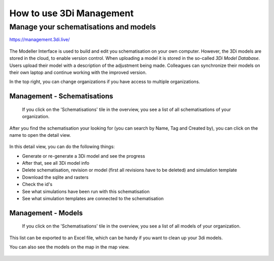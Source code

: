 How to use 3Di Management
=================================

.. _management_screens_manual:

Manage your schematisations and models
^^^^^^^^^^^^^^^^^^^^^^^^^^^^^^^^^^^^^^^

https://management.3di.live/

.. figure:: image/b_managementportal.png
   :alt: 3Di Management


The Modeller Interface is used to build and edit you schematisation on your own computer. However, the 3Di models are stored in the cloud, to enable version control. When uploading a model it is stored in the so-called *3Di Model Database*. Users upload their model with a description of the adjustment being made.
Colleagues can synchronize their models on their own laptop and continue working with the improved version.



In the top right, you can change organizations if you have access to multiple organizations. 


Management - Schematisations
------------------------------

 If you click on the 'Schematisations' tile in the overview, you see a list of all schematisations of your organization. 


.. figure:: image/b_managementportal_schematisations.png

   
After you find the schematisation your looking for (you can search by Name, Tag and Created by), you can click on the name to open the detail view.   

   
.. figure:: image/b_managementportal_schematisations_detail.png

   
In this detail view, you can do the following things:

- Generate or re-generate a 3Di model and see the progress
- After that, see all 3Di model info
- Delete schematisation, revision or model (first all revisions have to be deleted) and simulation template
- Download the sqlite and rasters
- Check the id's  
- See what simulations have been run with this schematisation
- See what simulation templates are connected to the schematisation




Management - Models
---------------------

 If you click on the 'Schematisations' tile in the overview, you see a list of all models of your organization. 

.. figure:: image/b_managementportal_models.png
   :alt: 3Di Management - Model management
   
This list can be exported to an Excel file, which can be handy if you want to clean up your 3di models.

You can also see the models on the map in the map view.

.. figure:: image/b_managementportal_models2.png
   :alt: 3Di Management - Model management - map view
